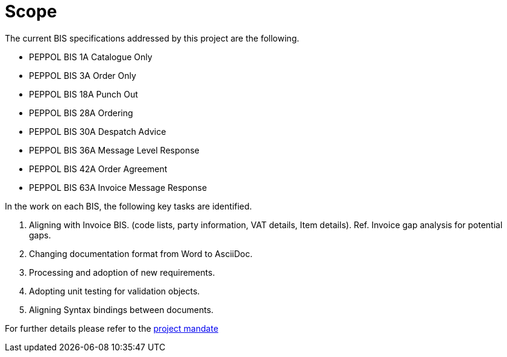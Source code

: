 = Scope

The current BIS specifications addressed by this project are the following.

* PEPPOL BIS 1A Catalogue Only
* PEPPOL BIS 3A Order Only
* PEPPOL BIS 18A Punch Out
* PEPPOL BIS 28A Ordering
* PEPPOL BIS 30A Despatch Advice
* PEPPOL BIS 36A Message Level Response
* PEPPOL BIS 42A Order Agreement
* PEPPOL BIS 63A Invoice Message Response

In the work on each BIS, the following key tasks are identified.

. Aligning with Invoice BIS. (code lists, party information, VAT details, Item details). Ref. Invoice gap analysis for potential gaps.
. Changing documentation format from Word to AsciiDoc.
. Processing and adoption of new requirements.
. Adopting unit testing for validation objects.
. Aligning Syntax bindings between documents.

For further details please refer to the https://openpeppol.atlassian.net/wiki/download/attachments/182616099/Mandate_PEPPOL_PostAward_BIS%203.0%20upgrade.docx?api=v2[project mandate]
